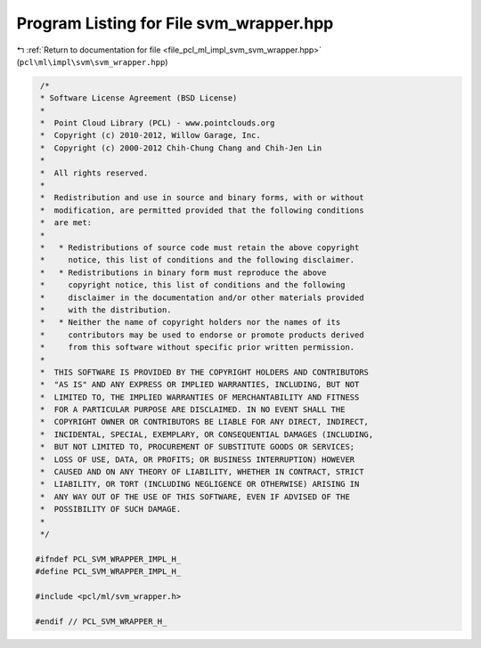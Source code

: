 
.. _program_listing_file_pcl_ml_impl_svm_svm_wrapper.hpp:

Program Listing for File svm_wrapper.hpp
========================================

|exhale_lsh| :ref:`Return to documentation for file <file_pcl_ml_impl_svm_svm_wrapper.hpp>` (``pcl\ml\impl\svm\svm_wrapper.hpp``)

.. |exhale_lsh| unicode:: U+021B0 .. UPWARDS ARROW WITH TIP LEFTWARDS

.. code-block:: cpp

     /*
     * Software License Agreement (BSD License)
     *
     *  Point Cloud Library (PCL) - www.pointclouds.org
     *  Copyright (c) 2010-2012, Willow Garage, Inc.
     *  Copyright (c) 2000-2012 Chih-Chung Chang and Chih-Jen Lin
     *
     *  All rights reserved.
     *
     *  Redistribution and use in source and binary forms, with or without
     *  modification, are permitted provided that the following conditions
     *  are met:
     *
     *   * Redistributions of source code must retain the above copyright
     *     notice, this list of conditions and the following disclaimer.
     *   * Redistributions in binary form must reproduce the above
     *     copyright notice, this list of conditions and the following
     *     disclaimer in the documentation and/or other materials provided
     *     with the distribution.
     *   * Neither the name of copyright holders nor the names of its
     *     contributors may be used to endorse or promote products derived
     *     from this software without specific prior written permission.
     *
     *  THIS SOFTWARE IS PROVIDED BY THE COPYRIGHT HOLDERS AND CONTRIBUTORS
     *  "AS IS" AND ANY EXPRESS OR IMPLIED WARRANTIES, INCLUDING, BUT NOT
     *  LIMITED TO, THE IMPLIED WARRANTIES OF MERCHANTABILITY AND FITNESS
     *  FOR A PARTICULAR PURPOSE ARE DISCLAIMED. IN NO EVENT SHALL THE
     *  COPYRIGHT OWNER OR CONTRIBUTORS BE LIABLE FOR ANY DIRECT, INDIRECT,
     *  INCIDENTAL, SPECIAL, EXEMPLARY, OR CONSEQUENTIAL DAMAGES (INCLUDING,
     *  BUT NOT LIMITED TO, PROCUREMENT OF SUBSTITUTE GOODS OR SERVICES;
     *  LOSS OF USE, DATA, OR PROFITS; OR BUSINESS INTERRUPTION) HOWEVER
     *  CAUSED AND ON ANY THEORY OF LIABILITY, WHETHER IN CONTRACT, STRICT
     *  LIABILITY, OR TORT (INCLUDING NEGLIGENCE OR OTHERWISE) ARISING IN
     *  ANY WAY OUT OF THE USE OF THIS SOFTWARE, EVEN IF ADVISED OF THE
     *  POSSIBILITY OF SUCH DAMAGE.
     *
     */
    
    #ifndef PCL_SVM_WRAPPER_IMPL_H_
    #define PCL_SVM_WRAPPER_IMPL_H_
    
    #include <pcl/ml/svm_wrapper.h>
   
    #endif // PCL_SVM_WRAPPER_H_
